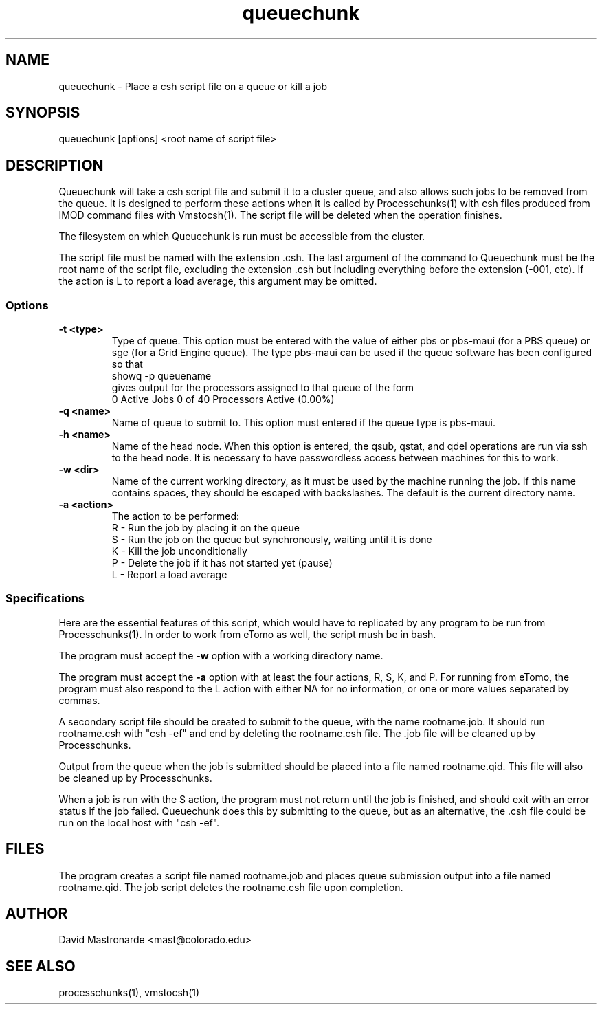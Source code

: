 .na
.nh
.TH queuechunk 1 3.10.18 BL3DEMC
.SH NAME
queuechunk \- Place a csh script file on a queue or kill a job
.SH SYNOPSIS
queuechunk [options] <root name of script file>

.SH DESCRIPTION
Queuechunk will take a csh script file and submit it to a cluster queue,
and also allows such jobs to be removed from the queue.  It is designed to
perform these actions when it is
called by Processchunks(1) with csh files produced from IMOD command files
with Vmstocsh(1).  The script file will be deleted when the operation
finishes.  

The filesystem on which Queuechunk is run must be accessible from the cluster.

The script file must be named with the extension .csh.  The last argument of
the command to Queuechunk must be the root name of the script file, excluding
the extension .csh but including everything before the extension (-001, etc).
If the action is L to report a load average, this argument may be omitted.

.SS Options
.TP
.B -t <type>
Type of queue.  This option must be entered with the value of either pbs or
pbs-maui (for a PBS queue) or sge (for a Grid Engine queue).  The type
pbs-maui can be used if the queue software has been configured so that
   showq -p queuename
.br
gives output for the processors assigned to that queue
of the form
     0 Active Jobs       0 of   40 Processors Active (0.00%)
.TP
.B -q <name>
Name of queue to submit to.  This option must entered if the queue type is
pbs-maui.
.TP
.B -h <name>
Name of the head node.  When this option is entered, the qsub, qstat, and qdel
operations are run via ssh to the head node.  It is necessary to have 
passwordless access between machines for this to work.
.TP
.B -w <dir>
Name of the current working directory, as it must be used by the machine
running the job.  If this name contains spaces, they should be escaped
with backslashes.  The default is the current directory name.
.TP
.B -a <action>
The action to be performed:
   R  -  Run the job by placing it on the queue
   S  -  Run the job on the queue but synchronously, waiting until it is done
   K  -  Kill the job unconditionally
   P  -  Delete the job if it has not started yet (pause)
   L  -  Report a load average

.SS Specifications
Here are the essential features of this script, which would have to replicated
by any program to be run from Processchunks(1).  In order to work from eTomo
as well, the script mush be in bash.

The program must accept the 
.B -w
option with a working directory name.

The program must accept the 
.B -a
option with at least the four actions, R, S, K, and P.  For running from
eTomo, the program must also respond to the L action with
either NA for no information, or one or more values separated by commas.

A secondary script file should be created to submit to the queue, with the
name rootname.job.  It should run rootname.csh with "csh -ef" and end by
deleting the rootname.csh file.  The .job file will be cleaned up by
Processchunks.

Output from the queue when the job is submitted should be placed into a file
named rootname.qid.  This file will also be cleaned up by Processchunks.

When a job is run with the S action, the program must not return until the job
is finished, and should exit with an error status if the job failed.
Queuechunk does this by submitting to the queue, but as an alternative,
the .csh file could be run on the local host with "csh -ef".

.SH FILES
The program creates a script file named rootname.job and places queue
submission output into a file named rootname.qid.  The job script deletes the
rootname.csh file upon completion.

.SH AUTHOR
David Mastronarde  <mast@colorado.edu>
.SH SEE ALSO
processchunks(1), vmstocsh(1)

